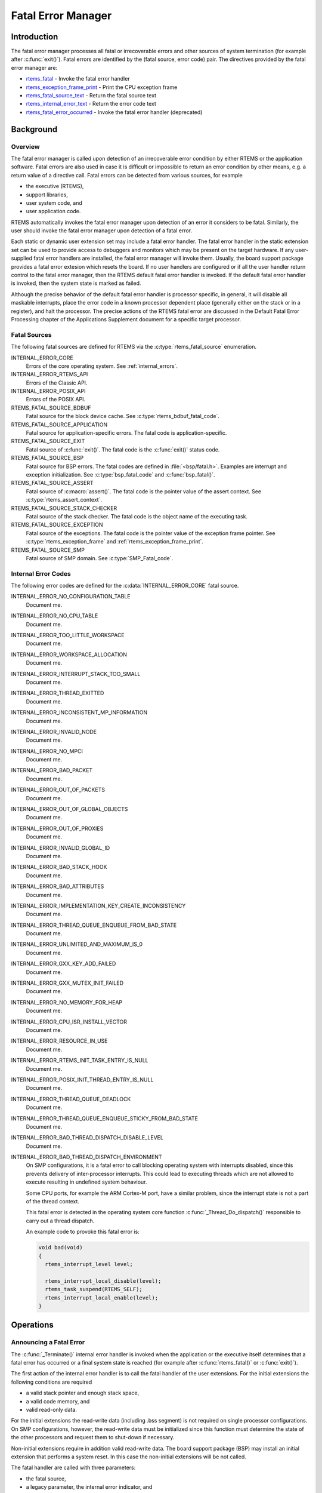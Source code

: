 .. comment SPDX-License-Identifier: CC-BY-SA-4.0

.. COMMENT: COPYRIGHT (c) 1988-2008.
.. COMMENT: On-Line Applications Research Corporation (OAR).
.. COMMENT: All rights reserved.

Fatal Error Manager
*******************

.. index:: fatal errors

Introduction
============

The fatal error manager processes all fatal or irrecoverable errors and other
sources of system termination (for example after :c:func:`exit()`).  Fatal
errors are identified by the (fatal source, error code) pair.  The directives
provided by the fatal error manager are:

- rtems_fatal_ - Invoke the fatal error handler

- rtems_exception_frame_print_ - Print the CPU exception frame

- rtems_fatal_source_text_ - Return the fatal source text

- rtems_internal_error_text_ - Return the error code text

- rtems_fatal_error_occurred_ - Invoke the fatal error handler (deprecated)

Background
==========

Overview
--------

.. index:: fatal error detection
.. index:: fatal error processing
.. index:: fatal error user extension

The fatal error manager is called upon detection of an irrecoverable error
condition by either RTEMS or the application software.  Fatal errors are also
used in case it is difficult or impossible to return an error condition by
other means, e.g. a return value of a directive call.  Fatal errors can be
detected from various sources, for example

- the executive (RTEMS),
- support libraries,
- user system code, and
- user application code.

RTEMS automatically invokes the fatal error manager upon detection of an error
it considers to be fatal.  Similarly, the user should invoke the fatal error
manager upon detection of a fatal error.

Each static or dynamic user extension set may include a fatal error handler.
The fatal error handler in the static extension set can be used to provide
access to debuggers and monitors which may be present on the target hardware.
If any user-supplied fatal error handlers are installed, the fatal error
manager will invoke them.  Usually, the board support package provides a fatal
error extesion which resets the board.  If no user handlers are configured or
if all the user handler return control to the fatal error manager, then the
RTEMS default fatal error handler is invoked.  If the default fatal error
handler is invoked, then the system state is marked as failed.

Although the precise behavior of the default fatal error handler is processor
specific, in general, it will disable all maskable interrupts, place the error
code in a known processor dependent place (generally either on the stack or in
a register), and halt the processor.  The precise actions of the RTEMS fatal
error are discussed in the Default Fatal Error Processing chapter of the
Applications Supplement document for a specific target processor.

Fatal Sources
-------------

The following fatal sources are defined for RTEMS via the
:c:type:`rtems_fatal_source` enumeration.

INTERNAL_ERROR_CORE
    Errors of the core operating system.  See :ref:`internal_errors`.

INTERNAL_ERROR_RTEMS_API
    Errors of the Classic API.

INTERNAL_ERROR_POSIX_API
    Errors of the POSIX API.

RTEMS_FATAL_SOURCE_BDBUF
    Fatal source for the block device cache.  See
    :c:type:`rtems_bdbuf_fatal_code`.

RTEMS_FATAL_SOURCE_APPLICATION
    Fatal source for application-specific errors.  The fatal code is
    application-specific.

RTEMS_FATAL_SOURCE_EXIT
    Fatal source of :c:func:`exit()`.  The fatal code is the :c:func:`exit()`
    status code.

RTEMS_FATAL_SOURCE_BSP
    Fatal source for BSP errors.  The fatal codes are defined in
    :file:`<bsp/fatal.h>`.  Examples are interrupt and exception
    initialization.  See :c:type:`bsp_fatal_code` and :c:func:`bsp_fatal()`.

RTEMS_FATAL_SOURCE_ASSERT
    Fatal source of :c:macro:`assert()`.  The fatal code is the pointer value
    of the assert context.  See :c:type:`rtems_assert_context`.

RTEMS_FATAL_SOURCE_STACK_CHECKER
    Fatal source of the stack checker.  The fatal code is the object name of
    the executing task.

RTEMS_FATAL_SOURCE_EXCEPTION
    Fatal source of the exceptions.  The fatal code is the pointer value of the
    exception frame pointer.  See :c:type:`rtems_exception_frame` and
    :ref:`rtems_exception_frame_print`.

RTEMS_FATAL_SOURCE_SMP
    Fatal source of SMP domain.  See :c:type:`SMP_Fatal_code`.

.. _internal_errors:

Internal Error Codes
--------------------

The following error codes are defined for the :c:data:`INTERNAL_ERROR_CORE`
fatal source.

INTERNAL_ERROR_NO_CONFIGURATION_TABLE
  Document me.

INTERNAL_ERROR_NO_CPU_TABLE
  Document me.

INTERNAL_ERROR_TOO_LITTLE_WORKSPACE
    Document me.

INTERNAL_ERROR_WORKSPACE_ALLOCATION
    Document me.

INTERNAL_ERROR_INTERRUPT_STACK_TOO_SMALL
    Document me.

INTERNAL_ERROR_THREAD_EXITTED
    Document me.

INTERNAL_ERROR_INCONSISTENT_MP_INFORMATION
    Document me.

INTERNAL_ERROR_INVALID_NODE
    Document me.

INTERNAL_ERROR_NO_MPCI
    Document me.

INTERNAL_ERROR_BAD_PACKET
    Document me.

INTERNAL_ERROR_OUT_OF_PACKETS
    Document me.

INTERNAL_ERROR_OUT_OF_GLOBAL_OBJECTS
    Document me.

INTERNAL_ERROR_OUT_OF_PROXIES
    Document me.

INTERNAL_ERROR_INVALID_GLOBAL_ID
    Document me.

INTERNAL_ERROR_BAD_STACK_HOOK
    Document me.

INTERNAL_ERROR_BAD_ATTRIBUTES
    Document me.

INTERNAL_ERROR_IMPLEMENTATION_KEY_CREATE_INCONSISTENCY
    Document me.

INTERNAL_ERROR_THREAD_QUEUE_ENQUEUE_FROM_BAD_STATE
    Document me.

INTERNAL_ERROR_UNLIMITED_AND_MAXIMUM_IS_0
    Document me.

INTERNAL_ERROR_GXX_KEY_ADD_FAILED
    Document me.

INTERNAL_ERROR_GXX_MUTEX_INIT_FAILED
    Document me.

INTERNAL_ERROR_NO_MEMORY_FOR_HEAP
    Document me.

INTERNAL_ERROR_CPU_ISR_INSTALL_VECTOR
    Document me.

INTERNAL_ERROR_RESOURCE_IN_USE
    Document me.

INTERNAL_ERROR_RTEMS_INIT_TASK_ENTRY_IS_NULL
    Document me.

INTERNAL_ERROR_POSIX_INIT_THREAD_ENTRY_IS_NULL
    Document me.

INTERNAL_ERROR_THREAD_QUEUE_DEADLOCK
    Document me.

INTERNAL_ERROR_THREAD_QUEUE_ENQUEUE_STICKY_FROM_BAD_STATE
    Document me.

INTERNAL_ERROR_BAD_THREAD_DISPATCH_DISABLE_LEVEL
    Document me.

INTERNAL_ERROR_BAD_THREAD_DISPATCH_ENVIRONMENT
    On SMP configurations, it is a fatal error to call blocking operating
    system with interrupts disabled, since this prevents delivery of
    inter-processor interrupts.  This could lead to executing threads which are
    not allowed to execute resulting in undefined system behaviour.

    Some CPU ports, for example the ARM Cortex-M port, have a similar problem,
    since the interrupt state is not a part of the thread context.

    This fatal error is detected in the operating system core function
    :c:func:`_Thread_Do_dispatch()` responsible to carry out a thread dispatch.

    An example code to provoke this fatal error is:

    .. code-block:: c

        void bad(void)
        {
          rtems_interrupt_level level;

          rtems_interrupt_local_disable(level);
          rtems_task_suspend(RTEMS_SELF);
          rtems_interrupt_local_enable(level);
        }

Operations
==========

.. _Announcing a Fatal Error:

Announcing a Fatal Error
------------------------
.. index:: _Terminate

The :c:func:`_Terminate()` internal error handler is invoked when the
application or the executive itself determines that a fatal error has occurred
or a final system state is reached (for example after :c:func:`rtems_fatal()`
or :c:func:`exit()`).

The first action of the internal error handler is to call the fatal handler of
the user extensions.  For the initial extensions the following conditions are
required

- a valid stack pointer and enough stack space,

- a valid code memory, and

- valid read-only data.

For the initial extensions the read-write data (including .bss segment) is not
required on single processor configurations.  On SMP configurations, however,
the read-write data must be initialized since this function must determine the
state of the other processors and request them to shut-down if necessary.

Non-initial extensions require in addition valid read-write data.  The board
support package (BSP) may install an initial extension that performs a system
reset.  In this case the non-initial extensions will be not called.

The fatal handler are called with three parameters:

- the fatal source,

- a legacy parameter, the internal error indicator, and

- an error code with a fatal source dependent content.

Once all fatal handler executed, the error information will be stored to
:c:data:`_Internal_errors_What_happened` and the system state is set to
:c:macro:`SYSTEM_STATE_TERMINATED`.

The final step is to call the CPU port specific :c:func:`_CPU_Fatal_halt()`.

Directives
==========

This section details the fatal error manager's directives.  A subsection is
dedicated to each of this manager's directives and describes the calling
sequence, related constants, usage, and status codes.

.. raw:: latex

   \clearpage

.. _rtems_fatal:

FATAL - Invoke the fatal error
------------------------------
.. index:: announce fatal error
.. index:: fatal error, announce
.. index:: rtems_fatal

CALLING SEQUENCE:
    .. code-block:: c

        void rtems_fatal(
           rtems_fatal_source source,
           rtems_fatal_code   error
        ) RTEMS_NO_RETURN;

DIRECTIVE STATUS CODES:
    NONE - This function will not return to the caller.

DESCRIPTION:
    This directive invokes the internal error handler with is internal set to
    false.

.. raw:: latex

   \clearpage

.. _rtems_exception_frame_print:

EXCEPTION_FRAME_PRINT - Prints the exception frame
--------------------------------------------------
.. index:: exception frame
.. index:: rtems_exception_frame_print

CALLING SEQUENCE:
    .. code-block:: c

        void rtems_exception_frame_print(
            const rtems_exception_frame *frame
        );

DIRECTIVE STATUS CODES:
    NONE

DESCRIPTION:
    Prints the exception frame via ``printk()``.

.. raw:: latex

   \clearpage

.. _rtems_fatal_source_text:

FATAL_SOURCE_TEXT - Returns a text for a fatal source
-----------------------------------------------------
.. index:: fatal error
.. index:: rtems_fatal_source_text

CALLING SEQUENCE:
    .. code-block:: c

        const char *rtems_fatal_source_text(
            rtems_fatal_source source
        );

DIRECTIVE STATUS CODES:
    The fatal source text or "?" in case the passed fatal source is invalid.

DESCRIPTION:
    Returns a text for a fatal source.  The text for fatal source is the
    enumerator constant.

.. raw:: latex

   \clearpage

.. _rtems_internal_error_text:

INTERNAL_ERROR_TEXT - Returns a text for an internal error code
---------------------------------------------------------------
.. index:: fatal error
.. index:: rtems_internal_error_text

CALLING SEQUENCE:
    .. code-block:: c

        const char *rtems_internal_error_text(
            rtems_fatal_code error
        );

DIRECTIVE STATUS CODES:
    The error code text or "?" in case the passed error code is invalid.

DESCRIPTION:
    Returns a text for an internal error code.  The text for each internal
    error code is the enumerator constant.

.. raw:: latex

   \clearpage

.. _rtems_fatal_error_occurred:

FATAL_ERROR_OCCURRED - Invoke the fatal error handler (deprecated)
------------------------------------------------------------------
.. index:: announce fatal error
.. index:: fatal error, announce
.. index:: rtems_fatal_error_occurred

CALLING SEQUENCE:
    .. code-block:: c

        void rtems_fatal_error_occurred(
            uint32_t  the_error
        ) RTEMS_NO_RETURN;

DIRECTIVE STATUS CODES:
    NONE - This function will not return to the caller.

DESCRIPTION:
    This directive processes fatal errors.  If the FATAL error extension is
    defined in the configuration table, then the user-defined error extension
    is called.  If configured and the provided FATAL error extension returns,
    then the RTEMS default error handler is invoked.  This directive can be
    invoked by RTEMS or by the user's application code including initialization
    tasks, other tasks, and ISRs.

NOTES:
    This directive is deprecated and should not be used in new code.

    This directive supports local operations only.

    Unless the user-defined error extension takes special actions such as
    restarting the calling task, this directive WILL NOT RETURN to the caller.

    The user-defined extension for this directive may wish to initiate a global
    shutdown.
